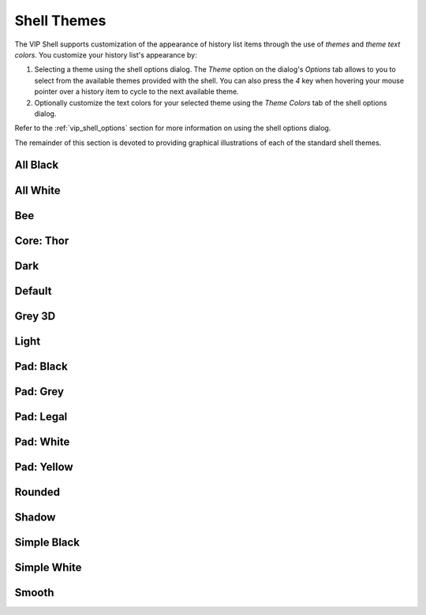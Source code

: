 .. _vip_themes:

Shell Themes
============

The VIP Shell supports customization of the appearance of history list items
through the use of *themes* and *theme text colors*. You customize your history
list's appearance by:

#. Selecting a theme using the shell options dialog. The *Theme* option on the
   dialog's *Options* tab allows to you to select from the available themes
   provided with the shell. You can also press the *4* key when hovering your
   mouse pointer over a history item to cycle to the next available theme.
#. Optionally customize the text colors for your selected theme using the
   *Theme Colors* tab of the shell options dialog.

Refer to the :ref:`vip_shell_options` section for more information on using the
shell options dialog.

The remainder of this section is devoted to providing graphical illustrations of
each of the standard shell themes.

All Black
^^^^^^^^^

.. image:: images/theme_all_black.jpg

All White
^^^^^^^^^

.. image:: images/theme_all_white.jpg

Bee
^^^

.. image:: images/theme_bee.jpg

Core: Thor
^^^^^^^^^^

.. image:: images/theme_core_thor.jpg

Dark
^^^^

.. image:: images/theme_dark.jpg

Default
^^^^^^^

.. image:: images/theme_default.jpg

Grey 3D
^^^^^^^

.. image:: images/theme_grey_3d.jpg

Light
^^^^^

.. image:: images/theme_light.jpg

Pad: Black
^^^^^^^^^^

.. image:: images/theme_pad_black.jpg

Pad: Grey
^^^^^^^^^

.. image:: images/theme_pad_grey.jpg

Pad: Legal
^^^^^^^^^^

.. image:: images/theme_pad_legal.jpg

Pad: White
^^^^^^^^^^

.. image:: images/theme_pad_white.jpg

Pad: Yellow
^^^^^^^^^^^

.. image:: images/theme_pad_yellow.jpg

Rounded
^^^^^^^

.. image:: images/theme_rounded.jpg

Shadow
^^^^^^

.. image:: images/theme_shadow.jpg

Simple Black
^^^^^^^^^^^^

.. image:: images/theme_simple_black.jpg

Simple White
^^^^^^^^^^^^

.. image:: images/theme_simple_white.jpg

Smooth
^^^^^^

.. image:: images/theme_smooth.jpg
